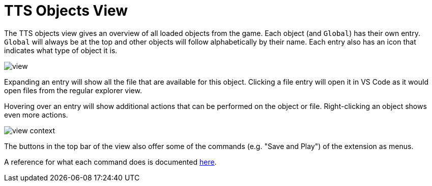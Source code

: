 = TTS Objects View

The TTS objects view gives an overview of all loaded objects from the game.
Each object (and `Global`) has their own entry.
`Global` will always be at the top and other objects will follow alphabetically by their name.
Each entry also has an icon that indicates what type of object it is.

image::view.png[]

Expanding an entry will show all the file that are available for this object.
Clicking a file entry will open it in VS Code as it would open files from the regular explorer view.

Hovering over an entry will show additional actions that can be performed on the object or file.
Right-clicking an object shows even more actions.

image::view-context.png[]

The buttons in the top bar of the view also offer some of the commands (e.g. "Save and Play") of the extension as menus.

A reference for what each command does is documented xref:commands.adoc#available[here].
